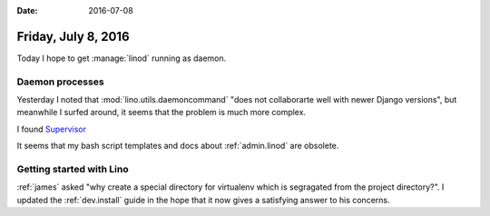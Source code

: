 :date: 2016-07-08

====================
Friday, July 8, 2016
====================

Today I hope to get :manage:`linod` running as daemon.

Daemon processes
================

Yesterday I noted that :mod:`lino.utils.daemoncommand` "does not
collaborarte well with newer Django versions", but meanwhile I surfed
around, it seems that the problem is much more complex.

I found `Supervisor <http://www.supervisord.org/introduction.html>`__

It seems that my bash script templates and docs about
:ref:`admin.linod` are obsolete.

Getting started with Lino
=========================

:ref:`james` asked "why create a special directory for virtualenv
which is segragated from the project directory?". I updated the
:ref:`dev.install` guide in the hope that it now gives a satisfying
answer to his concerns.


